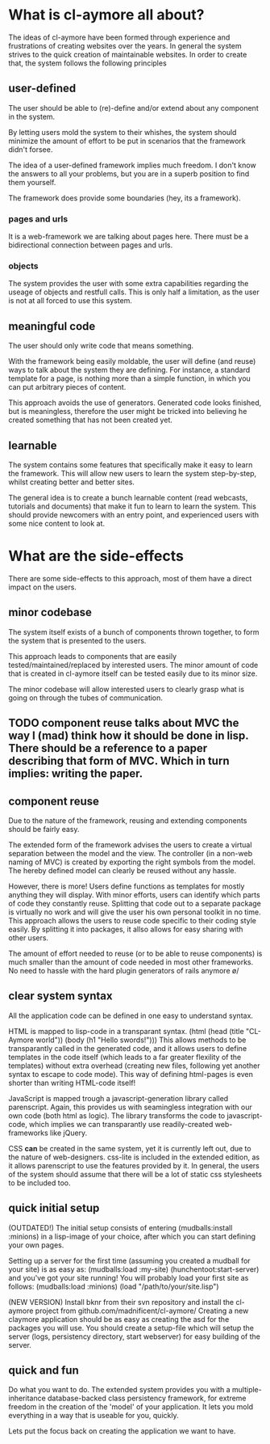 * What is cl-aymore all about?
  The ideas of cl-aymore have been formed through experience and frustrations of creating websites over the years. In general the system strives to the quick creation of maintainable websites.
  In order to create that, the system follows the following principles

** user-defined
   The user should be able to (re)-define and/or extend about any component in the system.

   By letting users mold the system to their whishes, the system should minimize the amount of effort to be put in scenarios that the framework didn't forsee.
   
   The idea of a user-defined framework implies much freedom.  I don't know the answers to all your problems, but you are in a superb position to find them yourself.

   The framework does provide some boundaries (hey, its a framework).

*** pages and urls
    It is a web-framework we are talking about pages here.  There must be a bidirectional connection between pages and urls.
*** objects
    The system provides the user with some extra capabilities regarding the useage of objects and restfull calls.  This is only half a limitation, as the user is not at all forced to use this system.

** meaningful code
   The user should only write code that means something.

   With the framework being easily moldable, the user will define (and reuse) ways to talk about the system they are defining.  For instance, a standard template for a page, is nothing more than a simple function, in which you can put arbitrary pieces of content.

   This approach avoids the use of generators.  Generated code looks finished, but is meaningless, therefore the user might be tricked into believing he created something that has not been created yet.

** learnable
   The system contains some features that specifically make it easy to learn the framework.  This will allow new users to learn the system step-by-step, whilst creating better and better sites.

   The general idea is to create a bunch learnable content (read webcasts, tutorials and documents) that make it fun to learn to learn the system.  This should provide newcomers with an entry point, and experienced users with some nice content to look at.

* What are the side-effects
  There are some side-effects to this approach, most of them have a direct impact on the users.

** minor codebase
   The system itself exists of a bunch of components thrown together, to form the system that is presented to the users. 

   This approach leads to components that are easily tested/maintained/replaced by interested users.
   The minor amount of code that is created in cl-aymore itself can be tested easily due to its minor size.
   
   The minor codebase will allow interested users to clearly grasp what is going on through the tubes of communication.

** TODO component reuse talks about MVC the way I (mad) think how it should be done in lisp.  There should be a reference to a paper describing that form of MVC.  Which in turn implies: writing the paper.
** component reuse
   Due to the nature of the framework, reusing and extending components should be fairly easy.
   
   The extended form of the framework advises the users to create a virtual separation between the model and the view.  The controller (in a non-web naming of MVC) is created by exporting the right symbols from the model.  The hereby defined model can clearly be reused without any hassle.

   However, there is more!  Users define functions as templates for mostly anything they will display.  With minor efforts, users can identify which parts of code they constantly reuse.  Splitting that code out to a separate package is virtually no work and will give the user his own personal toolkit in no time.  This approach allows the users to reuse code specific to their coding style easily.  By splitting it into packages, it allso allows for easy sharing with other users.

   The amount of effort needed to reuse (or to be able to reuse components) is much smaller than the amount of code needed in most other frameworks.  No need to hassle with the hard plugin generators of rails anymore \o/

** clear system syntax
   All the application code can be defined in one easy to understand syntax.

   HTML is mapped to lisp-code in a transparant syntax. (html (head (title "CL-Aymore world")) (body (h1 "Hello swords!")))
   This allows methods to be transparantly called in the generated code, and it allows users to define templates in the code itself (which leads to a far greater flexility of the templates) without extra overhead (creating new files, following yet another syntax to escape to code mode).  This way of defining html-pages is even shorter than writing HTML-code itself!

   JavaScript is mapped trough a javascript-generation library called parenscript.  Again, this provides us with seamingless integration with our own code (both html as logic).
   The library transforms the code to javascript-code, which implies we can transparantly use readily-created web-frameworks like jQuery.
   
   CSS *can* be created in the same system, yet it is currently left out, due to the nature of web-designers.  css-lite is included in the extended edition, as it allows parenscript to use the features provided by it.  In general, the users of the system should assume that there will be a lot of static css stylesheets to be included too.
   
** quick initial setup
   (OUTDATED!) The initial setup consists of entering (mudballs:install :minions) in a lisp-image of your choice, after which you can start defining your own pages.

   Setting up a server for the first time (assuming you created a mudball for your site) is as easy as: (mudballs:load :my-site) (hunchentoot:start-server) and you've got your site running!
   You will probably load your first site as follows: (mudballs:load :minions) (load "/path/to/your/site.lisp")

   (NEW VERSION) Install bknr from their svn repository and install the cl-aymore project from github.com/madnificent/cl-aymore/
   Creating a new claymore application should be as easy as creating the asd for the packages you will use.  You should create a setup-file which will setup the server (logs, persistency directory, start webserver) for easy building of the server.
   

** quick and fun
   Do what you want to do.  The extended system provides you with a multiple-inheritance database-backed class persistency framework, for extreme freedom in the creation of the 'model' of your application.  It lets you mold everything in a way that is useable for you, quickly.

   Lets put the focus back on creating the application we want to have.
